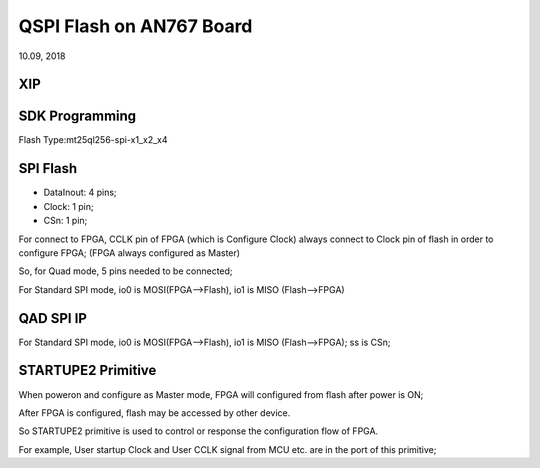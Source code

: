 QSPI Flash on AN767 Board
####################################
10.09, 2018


XIP
============


SDK Programming
=================
Flash Type:mt25ql256-spi-x1_x2_x4


SPI Flash 
============
* DataInout: 4 pins;
* Clock: 1 pin;
* CSn: 1 pin;

For connect to FPGA, CCLK pin of FPGA (which is Configure Clock) always connect to Clock pin of flash in order to configure FPGA; (FPGA always configured as Master)

So, for Quad mode, 5 pins needed to be connected;

For Standard SPI mode, io0 is MOSI(FPGA-->Flash), io1 is MISO (Flash-->FPGA)

QAD SPI IP
============

For Standard SPI mode, io0 is MOSI(FPGA-->Flash), io1 is MISO (Flash-->FPGA); ss is CSn;


STARTUPE2 Primitive
======================
When poweron and configure as Master mode, FPGA will configured from flash after power is ON; 

After FPGA is configured, flash may be accessed by other device.

So STARTUPE2 primitive is used to control or response the configuration flow of FPGA. 

For example, User startup Clock and User CCLK signal from MCU etc. are in the port of this primitive;


